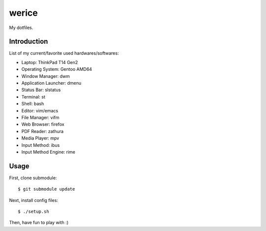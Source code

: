 werice
======

My dotfiles.

Introduction
------------

List of my current/favorite used hardwares/softwares:

- Laptop: ThinkPad T14 Gen2
- Operating System: Gentoo AMD64
- Window Manager: dwm
- Application Launcher: dmenu
- Status Bar: slstatus
- Terminal: st
- Shell: bash
- Editor: vim/emacs
- File Manager: vifm
- Web Browser: firefox
- PDF Reader: zathura
- Media Player: mpv
- Input Method: ibus
- Input Method Engine: rime

Usage
-----

First, clone submodule: ::

    $ git submodule update

Next, install config files: ::

    $ ./setup.sh

Then, have fun to play with :)
